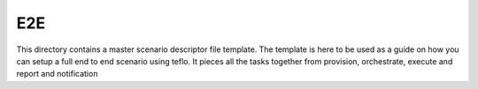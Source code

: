 E2E
===

This directory contains a master scenario descriptor file template. The
template is here to be used as a guide on how you can setup a full end to end
scenario using teflo. It pieces all the tasks together from provision,
orchestrate, execute and report and notification
